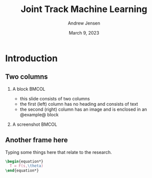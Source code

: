 #+AUTHOR: Andrew Jensen
#+TITLE: Joint Track Machine Learning
#+DATE: March 9, 2023
#+BIBLIOGRAPHY: ../src/myBib.bib
#+DESCRIPTION:
#+KEYWORDS:
#+LANGUAGE:  en
#+OPTIONS:   H:2 num:t toc:t \n:nil @:t ::t |:t ^:t -:t f:t *:t <:t
#+OPTIONS:   TeX:t LaTeX:t skip:nil d:nil todo:t pri:nil tags:not-in-toc
#+EXPORT_SELECT_TAGS: export
#+EXPORT_EXCLUDE_TAGS: noexport
#+HTML_LINK_UP:
#+HTML_LINK_HOME:

#+startup: beamer
#+LaTeX_CLASS: beamer

#+options: H:2
#+latex_class: beamer
#+columns: %45ITEM %10 BEAMER_env(Env) %10BEAMER_act(Act) %4BEAMER_col(Col) %8BEAMER_opt(Opt)
#+beamer_theme: metropolis
#+latex_header: \usetheme[progressbar=foot]{metropolis}
#+beamer_color_theme:
#+beamer_font_theme:
#+beamer_inner_theme:
#+beamer_outer_theme:

* Introduction
** Two columns
*** A block :BMCOL:
    :PROPERTIES:
    :BEAMER_col: 0.4
    :END:
    - this slide consists of two columns
    - the first (left) column has no heading and consists of text
    - the second (right) column has an image and is enclosed in an
      @example@ block
*** A screenshot :BMCOL:
    :PROPERTIES:
    :BEAMER_col: 0.6
    :END:
    #+ATTR_LaTeX: :width \textwidth
   [[file:~/repo/lit-review/figures/raster/fcn.png]]
** Another frame here
Typing some things here that relate to the research.

#+begin_src latex
\begin{equation*}
  T = F(s,\theta)
\end{equation*}
#+end_src
